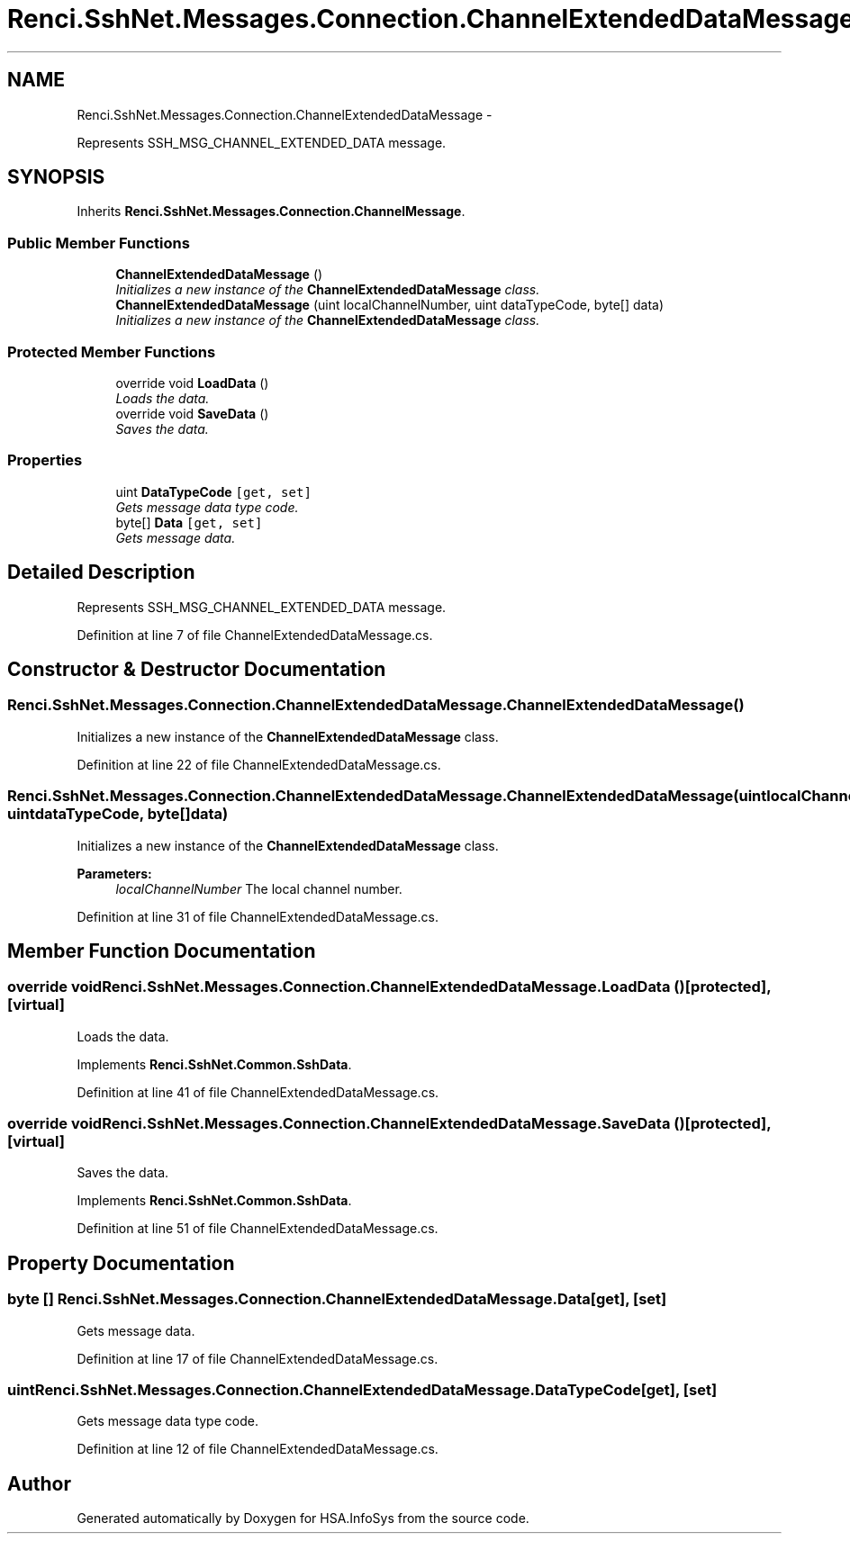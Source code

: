 .TH "Renci.SshNet.Messages.Connection.ChannelExtendedDataMessage" 3 "Fri Jul 5 2013" "Version 1.0" "HSA.InfoSys" \" -*- nroff -*-
.ad l
.nh
.SH NAME
Renci.SshNet.Messages.Connection.ChannelExtendedDataMessage \- 
.PP
Represents SSH_MSG_CHANNEL_EXTENDED_DATA message\&.  

.SH SYNOPSIS
.br
.PP
.PP
Inherits \fBRenci\&.SshNet\&.Messages\&.Connection\&.ChannelMessage\fP\&.
.SS "Public Member Functions"

.in +1c
.ti -1c
.RI "\fBChannelExtendedDataMessage\fP ()"
.br
.RI "\fIInitializes a new instance of the \fBChannelExtendedDataMessage\fP class\&. \fP"
.ti -1c
.RI "\fBChannelExtendedDataMessage\fP (uint localChannelNumber, uint dataTypeCode, byte[] data)"
.br
.RI "\fIInitializes a new instance of the \fBChannelExtendedDataMessage\fP class\&. \fP"
.in -1c
.SS "Protected Member Functions"

.in +1c
.ti -1c
.RI "override void \fBLoadData\fP ()"
.br
.RI "\fILoads the data\&. \fP"
.ti -1c
.RI "override void \fBSaveData\fP ()"
.br
.RI "\fISaves the data\&. \fP"
.in -1c
.SS "Properties"

.in +1c
.ti -1c
.RI "uint \fBDataTypeCode\fP\fC [get, set]\fP"
.br
.RI "\fIGets message data type code\&. \fP"
.ti -1c
.RI "byte[] \fBData\fP\fC [get, set]\fP"
.br
.RI "\fIGets message data\&. \fP"
.in -1c
.SH "Detailed Description"
.PP 
Represents SSH_MSG_CHANNEL_EXTENDED_DATA message\&. 


.PP
Definition at line 7 of file ChannelExtendedDataMessage\&.cs\&.
.SH "Constructor & Destructor Documentation"
.PP 
.SS "Renci\&.SshNet\&.Messages\&.Connection\&.ChannelExtendedDataMessage\&.ChannelExtendedDataMessage ()"

.PP
Initializes a new instance of the \fBChannelExtendedDataMessage\fP class\&. 
.PP
Definition at line 22 of file ChannelExtendedDataMessage\&.cs\&.
.SS "Renci\&.SshNet\&.Messages\&.Connection\&.ChannelExtendedDataMessage\&.ChannelExtendedDataMessage (uintlocalChannelNumber, uintdataTypeCode, byte[]data)"

.PP
Initializes a new instance of the \fBChannelExtendedDataMessage\fP class\&. 
.PP
\fBParameters:\fP
.RS 4
\fIlocalChannelNumber\fP The local channel number\&.
.RE
.PP

.PP
Definition at line 31 of file ChannelExtendedDataMessage\&.cs\&.
.SH "Member Function Documentation"
.PP 
.SS "override void Renci\&.SshNet\&.Messages\&.Connection\&.ChannelExtendedDataMessage\&.LoadData ()\fC [protected]\fP, \fC [virtual]\fP"

.PP
Loads the data\&. 
.PP
Implements \fBRenci\&.SshNet\&.Common\&.SshData\fP\&.
.PP
Definition at line 41 of file ChannelExtendedDataMessage\&.cs\&.
.SS "override void Renci\&.SshNet\&.Messages\&.Connection\&.ChannelExtendedDataMessage\&.SaveData ()\fC [protected]\fP, \fC [virtual]\fP"

.PP
Saves the data\&. 
.PP
Implements \fBRenci\&.SshNet\&.Common\&.SshData\fP\&.
.PP
Definition at line 51 of file ChannelExtendedDataMessage\&.cs\&.
.SH "Property Documentation"
.PP 
.SS "byte [] Renci\&.SshNet\&.Messages\&.Connection\&.ChannelExtendedDataMessage\&.Data\fC [get]\fP, \fC [set]\fP"

.PP
Gets message data\&. 
.PP
Definition at line 17 of file ChannelExtendedDataMessage\&.cs\&.
.SS "uint Renci\&.SshNet\&.Messages\&.Connection\&.ChannelExtendedDataMessage\&.DataTypeCode\fC [get]\fP, \fC [set]\fP"

.PP
Gets message data type code\&. 
.PP
Definition at line 12 of file ChannelExtendedDataMessage\&.cs\&.

.SH "Author"
.PP 
Generated automatically by Doxygen for HSA\&.InfoSys from the source code\&.
